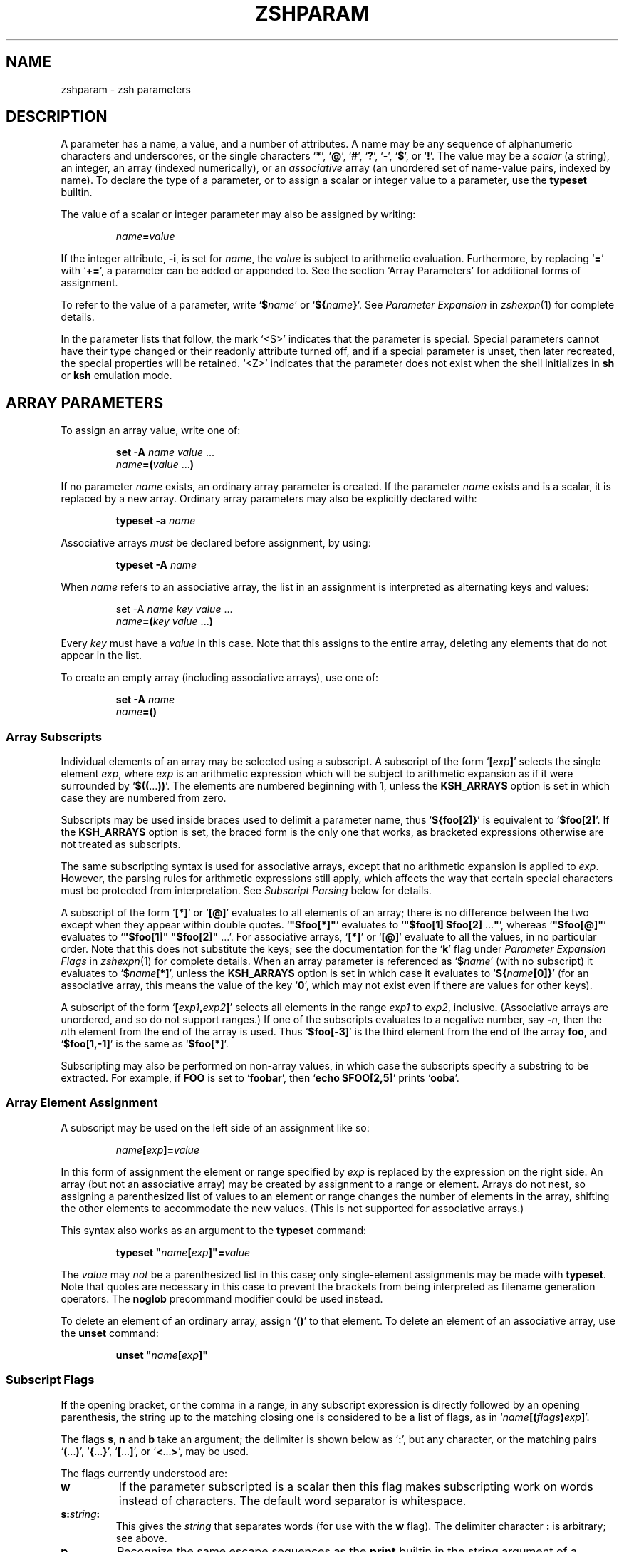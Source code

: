.TH "ZSHPARAM" "1" "April 19, 2006" "zsh 4\&.3\&.4"
.SH "NAME"
zshparam \- zsh parameters
.\" Yodl file: Zsh/params.yo
.SH "DESCRIPTION"
A parameter has a name, a value, and a number of attributes\&.
A name may be any sequence of alphanumeric
characters and underscores, or the single characters
`\fB*\fP\&', `\fB@\fP', `\fB#\fP', `\fB?\fP', `\fB\-\fP', `\fB$\fP', or `\fB!\fP'\&.
The value may be a \fIscalar\fP (a string),
an integer, an array (indexed numerically), or an \fIassociative\fP
array (an unordered set of name\-value pairs, indexed by name)\&.  To declare
the type of a parameter, or to assign a scalar or integer value to a
parameter, use the \fBtypeset\fP builtin\&.
.PP
The value of a scalar or integer parameter may also be assigned by
writing:
.PP
.RS
.nf
\fIname\fP\fB=\fP\fIvalue\fP
.fi
.RE
.PP
If the integer attribute, \fB\-i\fP, is set for \fIname\fP, the \fIvalue\fP
is subject to arithmetic evaluation\&.  Furthermore, by replacing `\fB=\fP\&'
with `\fB+=\fP\&', a parameter can be added or appended to\&.  See
the section `Array Parameters\&' for additional forms of assignment\&.
.PP
To refer to the value of a parameter, write `\fB$\fP\fIname\fP\&' or
`\fB${\fP\fIname\fP\fB}\fP\&'\&.  See
\fIParameter Expansion\fP in \fIzshexpn\fP(1)
for complete details\&.
.PP
In the parameter lists that follow, the mark `<S>\&' indicates that the
parameter is special\&.
Special parameters cannot have their type changed or their
readonly attribute turned off, and if a special parameter is unset, then
later recreated, the special properties will be retained\&.  `<Z>\&' indicates
that the parameter does not exist when the shell initializes in \fBsh\fP or
\fBksh\fP emulation mode\&.
.SH "ARRAY PARAMETERS"
To assign an array value, write one of:
.PP
.RS
.nf
\fBset \-A\fP \fIname\fP \fIvalue\fP \&.\&.\&.
.fi
.RE
.RS
.nf
\fIname\fP\fB=(\fP\fIvalue\fP \&.\&.\&.\fB)\fP
.fi
.RE
.PP
If no parameter \fIname\fP exists, an ordinary array parameter is created\&.
If the parameter \fIname\fP exists and is a scalar, it is replaced by a new
array\&.  Ordinary array parameters may also be explicitly declared with:
.PP
.RS
.nf
\fBtypeset \-a\fP \fIname\fP
.fi
.RE
.PP
Associative arrays \fImust\fP be declared before assignment, by using:
.PP
.RS
.nf
\fBtypeset \-A\fP \fIname\fP
.fi
.RE
.PP
When \fIname\fP refers to an associative array, the list in an assignment
is interpreted as alternating keys and values:
.PP
.RS
.nf
set \-A \fIname\fP \fIkey\fP \fIvalue\fP \&.\&.\&.
.fi
.RE
.RS
.nf
\fIname\fP\fB=(\fP\fIkey\fP \fIvalue\fP \&.\&.\&.\fB)\fP
.fi
.RE
.PP
Every \fIkey\fP must have a \fIvalue\fP in this case\&.  Note that this
assigns to the entire array, deleting any elements that do not appear
in the list\&.
.PP
To create an empty array (including associative arrays), use one of:
.PP
.RS
.nf
\fBset \-A\fP \fIname\fP
.fi
.RE
.RS
.nf
\fIname\fP\fB=()\fP
.fi
.RE
.PP
.SS "Array Subscripts"
.PP
Individual elements of an array may be selected using a subscript\&.  A
subscript of the form `\fB[\fP\fIexp\fP\fB]\fP\&' selects the single element
\fIexp\fP, where \fIexp\fP is an arithmetic expression which will be subject
to arithmetic expansion as if it were surrounded by
`\fB$((\fP\&.\&.\&.\fB))\fP\&'\&.  The elements are numbered
beginning with 1, unless the \fBKSH_ARRAYS\fP option is set in which case
they are numbered from zero\&.
.PP
Subscripts may be used inside braces used to delimit a parameter name, thus
`\fB${foo[2]}\fP\&' is equivalent to `\fB$foo[2]\fP'\&.  If the \fBKSH_ARRAYS\fP
option is set, the braced form is the only one that works, as bracketed
expressions otherwise are not treated as subscripts\&.
.PP
The same subscripting syntax is used for associative arrays, except that
no arithmetic expansion is applied to \fIexp\fP\&.  However, the parsing
rules for arithmetic expressions still apply, which affects the way that
certain special characters must be protected from interpretation\&.  See
\fISubscript Parsing\fP below for details\&.
.PP
A subscript of the form `\fB[*]\fP\&' or `\fB[@]\fP' evaluates to all elements
of an array; there is no difference between the two except when they
appear within double quotes\&.
`\fB"$foo[*]"\fP\&' evaluates to `\fB"$foo[1] $foo[2] \fP\&.\&.\&.\fB"\fP', whereas
`\fB"$foo[@]"\fP\&' evaluates to `\fB"$foo[1]" "$foo[2]" \fP\&.\&.\&.'\&.  For
associative arrays, `\fB[*]\fP\&' or `\fB[@]\fP' evaluate to all the values,
in no particular order\&.  Note that this does not substitute
the keys; see the documentation for the `\fBk\fP\&' flag under
\fIParameter Expansion Flags\fP in \fIzshexpn\fP(1)
for complete details\&.
When an array parameter is referenced as `\fB$\fP\fIname\fP\&' (with no
subscript) it evaluates to `\fB$\fP\fIname\fP\fB[*]\fP\&', unless the \fBKSH_ARRAYS\fP
option is set in which case it evaluates to `\fB${\fP\fIname\fP\fB[0]}\fP\&' (for
an associative array, this means the value of the key `\fB0\fP\&', which may
not exist even if there are values for other keys)\&.
.PP
A subscript of the form `\fB[\fP\fIexp1\fP\fB,\fP\fIexp2\fP\fB]\fP\&'
selects all elements in the range \fIexp1\fP to \fIexp2\fP,
inclusive\&. (Associative arrays are unordered, and so do not support
ranges\&.) If one of the subscripts evaluates to a negative number,
say \fB\-\fP\fIn\fP, then the \fIn\fPth element from the end
of the array is used\&.  Thus `\fB$foo[\-3]\fP\&' is the third element
from the end of the array \fBfoo\fP, and
`\fB$foo[1,\-1]\fP\&' is the same as `\fB$foo[*]\fP'\&.
.PP
Subscripting may also be performed on non\-array values, in which
case the subscripts specify a substring to be extracted\&.
For example, if \fBFOO\fP is set to `\fBfoobar\fP\&', then
`\fBecho $FOO[2,5]\fP\&' prints `\fBooba\fP'\&.
.PP
.SS "Array Element Assignment"
.PP
A subscript may be used on the left side of an assignment like so:
.PP
.RS
.nf
\fIname\fP\fB[\fP\fIexp\fP\fB]=\fP\fIvalue\fP
.fi
.RE
.PP
In this form of assignment the element or range specified by \fIexp\fP
is replaced by the expression on the right side\&.  An array (but not an
associative array) may be created by assignment to a range or element\&.
Arrays do not nest, so assigning a parenthesized list of values to an
element or range changes the number of elements in the array, shifting the
other elements to accommodate the new values\&.  (This is not supported for
associative arrays\&.)
.PP
This syntax also works as an argument to the \fBtypeset\fP command:
.PP
.RS
.nf
\fBtypeset\fP \fB"\fP\fIname\fP\fB[\fP\fIexp\fP\fB]"=\fP\fIvalue\fP
.fi
.RE
.PP
The \fIvalue\fP may \fInot\fP be a parenthesized list in this case; only
single\-element assignments may be made with \fBtypeset\fP\&.  Note that quotes
are necessary in this case to prevent the brackets from being interpreted
as filename generation operators\&.  The \fBnoglob\fP precommand modifier
could be used instead\&.
.PP
To delete an element of an ordinary array, assign `\fB()\fP\&' to
that element\&.  To delete an element of an associative array, use the
\fBunset\fP command:
.PP
.RS
.nf
\fBunset\fP \fB"\fP\fIname\fP\fB[\fP\fIexp\fP\fB]"\fP
.fi
.RE
.PP
.SS "Subscript Flags"
.PP
If the opening bracket, or the comma in a range, in any subscript
expression is directly followed by an opening parenthesis, the string up
to the matching closing one is considered to be a list of flags, as in
`\fIname\fP\fB[(\fP\fIflags\fP\fB)\fP\fIexp\fP\fB]\fP\&'\&.
.PP
The flags \fBs\fP, \fBn\fP and \fBb\fP take an argument; the delimiter
is shown below as `\fB:\fP\&', but any character, or the matching pairs
`\fB(\fP\&.\&.\&.\fB)\fP\&', `\fB{\fP\&.\&.\&.\fB}\fP', `\fB[\fP\&.\&.\&.\fB]\fP', or
`\fB<\fP\&.\&.\&.\fB>\fP\&', may be used\&.
.PP
The flags currently understood are:
.PP
.PD 0
.TP
.PD
\fBw\fP
If the parameter subscripted is a scalar then this flag makes
subscripting work on words instead of characters\&.  The default word
separator is whitespace\&.
.TP
\fBs:\fP\fIstring\fP\fB:\fP
This gives the \fIstring\fP that separates words (for use with the
\fBw\fP flag)\&.  The delimiter character \fB:\fP is arbitrary; see above\&.
.TP
\fBp\fP
Recognize the same escape sequences as the \fBprint\fP builtin in
the string argument of a subsequent `\fBs\fP\&' flag\&.
.TP
\fBf\fP
If the parameter subscripted is a scalar then this flag makes
subscripting work on lines instead of characters, i\&.e\&. with elements
separated by newlines\&.  This is a shorthand for `\fBpws:\en:\fP\&'\&.
.TP
\fBr\fP
Reverse subscripting: if this flag is given, the \fIexp\fP is taken as a
pattern and the result is the first matching array element, substring or
word (if the parameter is an array, if it is a scalar, or if it is a
scalar and the `\fBw\fP\&' flag is given, respectively)\&.  The subscript used
is the number of the matching element, so that pairs of subscripts such as
`\fB$foo[(r)\fP\fI??\fP\fB,3]\fP\&' and `\fB$foo[(r)\fP\fI??\fP\fB,(r)f*]\fP' are
possible if the parameter is not an associative array\&.  If the
parameter is an associative array, only the value part of each pair is
compared to the pattern, and the result is that value\&.
.RS
.PP
If a search through an ordinary array failed, the search sets the
subscript to one past the end of the array, and hence
\fB${array[(r)pattern]}\fP will substitute the empty string\&.  Thus the
success of a search can be tested by using the \fB(i)\fP flag, for
example (assuming the option \fBKSH_ARRAYS\fP is not in effect):
.PP
.RS
.nf
\fB[[ ${array[(i)pattern]} \-le ${#array} ]]\fP
.fi
.RE
.PP
If \fBKSH_ARRAYS\fP is in effect, the \fB\-le\fP should be replaced by \fB\-lt\fP\&.
.PP
Note that in subscripts with both `\fBr\fP\&' and `\fBR\fP' pattern characters
are active even if they were substituted for a parameter (regardless
of the setting of \fBGLOB_SUBST\fP which controls this feature in normal
pattern matching)\&.  It is therefore necessary to quote pattern characters
for an exact string match\&.  Given a string in \fB$key\fP, and assuming
the \fBEXTENDED_GLOB\fP option is set, the following is sufficient to
match an element of an array \fB$array\fP containing exactly the value of
\fB$key\fP:
.PP
.RS
.nf
\fBkey2=${key//(#m)[\e][()\e\e*?#<>~^]/\e\e$MATCH}
print ${array[(R)$key2]}\fP
.fi
.RE
.RE
.TP
\fBR\fP
Like `\fBr\fP\&', but gives the last match\&.  For associative arrays, gives
all possible matches\&. May be used for assigning to ordinary array
elements, but not for assigning to associative arrays\&.
.RS
.PP
Note that this flag can give odd results on failure\&.  For an ordinary array
the item substituted is that corresponding to subscript 0\&.  If the option
\fBKSH_ARRAYS\fP is not in effect, this is the same as the element
corresponding to subscript 1, although the form \fB${array[(I)pattern]}\fP
will evaluate to 0 for a failed match\&.  If the option \fBKSH_ARRAYS\fP is in
effect, the subscript is still 0 for a failed match; this cannot be
distinguished from a successful match without testing \fB${array[0]}\fP
against the pattern\&.
.RE
.TP
\fBi\fP
Like `\fBr\fP\&', but gives the index of the match instead; this may not be
combined with a second argument\&.  On the left side of an assignment,
behaves like `\fBr\fP\&'\&.  For associative arrays, the key part of each pair
is compared to the pattern, and the first matching key found is the
result\&.
.RS
.PP
See `\fBr\fP\&' for discussion of subscripts of failed matches\&.
.RE
.TP
\fBI\fP
Like `\fBi\fP\&', but gives the index of the last match, or all possible
matching keys in an associative array\&.
.RS
.PP
See `\fBR\fP\&' for discussion of subscripts of failed matches\&.
.RE
.TP
\fBk\fP
If used in a subscript on an associative array, this flag causes the keys
to be interpreted as patterns, and returns the value for the first key
found where \fIexp\fP is matched by the key\&.  This flag does not work on
the left side of an assignment to an associative array element\&.  If used
on another type of parameter, this behaves like `\fBr\fP\&'\&.
.TP
\fBK\fP
On an associative array this is like `\fBk\fP\&' but returns all values where
\fIexp\fP is matched by the keys\&.  On other types of parameters this has
the same effect as `\fBR\fP\&'\&.
.TP
\fBn:\fP\fIexpr\fP\fB:\fP
If combined with `\fBr\fP\&', `\fBR\fP', `\fBi\fP' or `\fBI\fP', makes them give
the \fIn\fPth or \fIn\fPth last match (if \fIexpr\fP evaluates to
\fIn\fP)\&.  This flag is ignored when the array is associative\&.
The delimiter character \fB:\fP is arbitrary; see above\&.
.TP
\fBb:\fP\fIexpr\fP\fB:\fP
If combined with `\fBr\fP\&', `\fBR\fP', `\fBi\fP' or `\fBI\fP', makes them begin
at the \fIn\fPth or \fIn\fPth last element, word, or character (if \fIexpr\fP
evaluates to \fIn\fP)\&.  This flag is ignored when the array is associative\&.
The delimiter character \fB:\fP is arbitrary; see above\&.
.TP
\fBe\fP
This flag has no effect and for ordinary arrays is retained for backward
compatibility only\&.  For associative arrays, this flag can be used to
force \fB*\fP or \fB@\fP to be interpreted as a single key rather than as a
reference to all values\&.  This flag may be used on the left side of an
assignment\&.
.PP
See \fIParameter Expansion Flags\fP (\fIzshexpn\fP(1)) for additional ways to manipulate the results of array subscripting\&.
.PP
.SS "Subscript Parsing"
.PP
This discussion applies mainly to associative array key strings and to
patterns used for reverse subscripting (the `\fBr\fP\&', `\fBR\fP', `\fBi\fP',
etc\&. flags), but it may also affect parameter substitutions that appear
as part of an arithmetic expression in an ordinary subscript\&.
.PP
It is possible to avoid the use of subscripts in assignments to associative
array elements by using the syntax:
.PP
.RS
.nf
\fB
   aa+=(\&'key with "*strange*" characters' 'value string')
\fP
.fi
.RE
.PP
This adds a new key/value pair if the key is not already present, and
replaces the value for the existing key if it is\&.
.PP
The basic rule to remember when writing a subscript expression is that all
text between the opening `\fB[\fP\&' and the closing `\fB]\fP' is interpreted
\fIas if\fP it were in double quotes (see \fIzshmisc\fP(1))\&.  However, unlike double quotes which normally cannot nest, subscript
expressions may appear inside double\-quoted strings or inside other
subscript expressions (or both!), so the rules have two important
differences\&.
.PP
The first difference is that brackets (`\fB[\fP\&' and `\fB]\fP') must appear as
balanced pairs in a subscript expression unless they are preceded by a
backslash (`\fB\e\fP\&')\&.  Therefore, within a subscript expression (and unlike
true double\-quoting) the sequence `\fB\e[\fP\&' becomes `\fB[\fP', and similarly
`\fB\e]\fP\&' becomes `\fB]\fP'\&.  This applies even in cases where a backslash is
not normally required; for example, the pattern `\fB[^[]\fP\&' (to match any
character other than an open bracket) should be written `\fB[^\e[]\fP\&' in a
reverse\-subscript pattern\&.  However, note that `\fB\e[^\e[\e]\fP\&' and even
`\fB\e[^[]\fP\&' mean the \fIsame\fP thing, because backslashes are always
stripped when they appear before brackets!
.PP
The same rule applies to parentheses (`\fB(\fP\&' and `\fB)\fP') and
braces (`\fB{\fP\&' and `\fB}\fP'): they must appear either in balanced pairs or
preceded by a backslash, and backslashes that protect parentheses or
braces are removed during parsing\&.  This is because parameter expansions
may be surrounded balanced braces, and subscript flags are introduced by
balanced parenthesis\&.
.PP
The second difference is that a double\-quote (`\fB"\fP\&') may appear as part
of a subscript expression without being preceded by a backslash, and
therefore that the two characters `\fB\e"\fP\&' remain as two characters in the
subscript (in true double\-quoting, `\fB\e"\fP\&' becomes `\fB"\fP')\&.  However,
because of the standard shell quoting rules, any double\-quotes that appear
must occur in balanced pairs unless preceded by a backslash\&.  This makes
it more difficult to write a subscript expression that contains an odd
number of double\-quote characters, but the reason for this difference is
so that when a subscript expression appears inside true double\-quotes, one
can still write `\fB\e"\fP\&' (rather than `\fB\e\e\e"\fP') for `\fB"\fP'\&.
.PP
To use an odd number of double quotes as a key in an assignment, use the
\fBtypeset\fP builtin and an enclosing pair of double quotes; to refer to
the value of that key, again use double quotes:
.PP
.RS
.nf
\fBtypeset \-A aa
typeset "aa[one\e"two\e"three\e"quotes]"=QQQ
print "$aa[one\e"two\e"three\e"quotes]"\fP
.fi
.RE
.PP
It is important to note that the quoting rules do not change when a
parameter expansion with a subscript is nested inside another subscript
expression\&.  That is, it is not necessary to use additional backslashes
within the inner subscript expression; they are removed only once, from
the innermost subscript outwards\&.  Parameters are also expanded from the
innermost subscript first, as each expansion is encountered left to right
in the outer expression\&.
.PP
A further complication arises from a way in which subscript parsing is
\fInot\fP different from double quote parsing\&.  As in true double\-quoting,
the sequences `\fB\e*\fP\&', and `\fB\e@\fP' remain as two characters when they
appear in a subscript expression\&.  To use a literal `\fB*\fP\&' or `\fB@\fP' as
an associative array key, the `\fBe\fP\&' flag must be used:
.PP
.RS
.nf
\fBtypeset \-A aa
aa[(e)*]=star
print $aa[(e)*]\fP
.fi
.RE
.PP
A last detail must be considered when reverse subscripting is performed\&.
Parameters appearing in the subscript expression are first expanded and
then the complete expression is interpreted as a pattern\&.  This has two
effects: first, parameters behave as if \fBGLOB_SUBST\fP were on (and it
cannot be turned off); second, backslashes are interpreted twice, once
when parsing the array subscript and again when parsing the pattern\&.  In a
reverse subscript, it\&'s necessary to use \fIfour\fP backslashes to cause a
single backslash to match literally in the pattern\&.  For complex patterns,
it is often easiest to assign the desired pattern to a parameter and then
refer to that parameter in the subscript, because then the backslashes,
brackets, parentheses, etc\&., are seen only when the complete expression is
converted to a pattern\&.  To match the value of a parameter literally in a
reverse subscript, rather than as a pattern,
use `\fB${(q\fP\fB)\fP\fIname\fP\fB}\fP\&' (see \fIzshexpn\fP(1)) to quote the expanded value\&.
.PP
Note that the `\fBk\fP\&' and `\fBK\fP' flags are reverse subscripting for an
ordinary array, but are \fInot\fP reverse subscripting for an associative
array!  (For an associative array, the keys in the array itself are
interpreted as patterns by those flags; the subscript is a plain string
in that case\&.)
.PP
One final note, not directly related to subscripting: the numeric names
of positional parameters (described below) are parsed specially, so for example `\fB$2foo\fP\&' is equivalent to
`\fB${2}foo\fP\&'\&.  Therefore, to use subscript syntax to extract a substring
from a positional parameter, the expansion must be surrounded by braces;
for example, `\fB${2[3,5]}\fP\&' evaluates to the third through fifth
characters of the second positional parameter, but `\fB$2[3,5]\fP\&' is the
entire second parameter concatenated with the filename generation pattern
`\fB[3,5]\fP\&'\&.
.PP
.SH "POSITIONAL PARAMETERS"
The positional parameters provide access to the command\-line arguments
of a shell function, shell script, or the shell itself; see
the section `Invocation\&', and also the section `Functions'\&.
The parameter \fIn\fP, where \fIn\fP is a number,
is the \fIn\fPth positional parameter\&.
The parameters \fB*\fP, \fB@\fP and \fBargv\fP are
arrays containing all the positional parameters;
thus `\fB$argv[\fP\fIn\fP\fB]\fP\&', etc\&., is equivalent to simply `\fB$\fP\fIn\fP'\&.
.PP
Positional parameters may be changed after the shell or function starts by
using the \fBset\fP builtin, by assigning to the \fBargv\fP array, or by direct
assignment of the form `\fIn\fP\fB=\fP\fIvalue\fP\&' where \fIn\fP is the number of
the positional parameter to be changed\&.  This also creates (with empty
values) any of the positions from 1 to \fIn\fP that do not already have
values\&.  Note that, because the positional parameters form an array, an
array assignment of the form `\fIn\fP\fB=(\fP\fIvalue\fP \&.\&.\&.\fB)\fP\&' is
allowed, and has the effect of shifting all the values at positions greater
than \fIn\fP by as many positions as necessary to accommodate the new values\&.
.PP
.SH "LOCAL PARAMETERS"
Shell function executions delimit scopes for shell parameters\&.
(Parameters are dynamically scoped\&.)  The \fBtypeset\fP builtin, and its
alternative forms \fBdeclare\fP, \fBinteger\fP, \fBlocal\fP and \fBreadonly\fP
(but not \fBexport\fP), can be used to declare a parameter as being local
to the innermost scope\&.
.PP
When a parameter is read or assigned to, the
innermost existing parameter of that name is used\&.  (That is, the
local parameter hides any less\-local parameter\&.)  However, assigning
to a non\-existent parameter, or declaring a new parameter with \fBexport\fP,
causes it to be created in the \fIouter\fPmost scope\&.
.PP
Local parameters disappear when their scope ends\&.
\fBunset\fP can be used to delete a parameter while it is still in scope;
any outer parameter of the same name remains hidden\&.
.PP
Special parameters may also be made local; they retain their special
attributes unless either the existing or the newly\-created parameter
has the \fB\-h\fP (hide) attribute\&.  This may have unexpected effects:
there is no default value, so if there is no assignment at the
point the variable is made local, it will be set to an empty value (or zero
in the case of integers)\&.  
The following:
.PP
.RS
.nf
\fBtypeset PATH=/new/directory:$PATH\fP
.fi
.RE
.PP
is valid for temporarily allowing the shell or programmes called from it to
find the programs in \fB/new/directory\fP inside a function\&.
.PP
Note that the restriction in older versions of zsh that local parameters
were never exported has been removed\&.
.PP
.SH "PARAMETERS SET BY THE SHELL"
The following parameters are automatically set by the shell:
.PP
.PD 0
.TP
.PD
\fB!\fP <S>
The process ID of the last command started in the background with \fB&\fP,
or put into the background with the \fBbg\fP builtin\&.
.TP
\fB#\fP <S>
The number of positional parameters in decimal\&.  Note that some confusion
may occur with the syntax \fB$#\fP\fIparam\fP which substitutes the length of
\fIparam\fP\&.  Use \fB${#}\fP to resolve ambiguities\&.  In particular, the
sequence `\fB$#\-\fP\fI\&.\&.\&.\fP\&' in an arithmetic expression is interpreted as
the length of the parameter \fB\-\fP, q\&.v\&.
.TP
\fBARGC\fP <S> <Z>
Same as \fB#\fP\&.
.TP
\fB$\fP <S>
The process ID of this shell\&.  Note that this indicates the original
shell started by invoking \fBzsh\fP; all processes forked from the shells
without executing a new program, such as subshells started by
\fB(\fP\fI\&.\&.\&.\fP\fB)\fP, substitute the same value\&.
.TP
\fB\-\fP <S>
Flags supplied to the shell on invocation or by the \fBset\fP
or \fBsetopt\fP commands\&.
.TP
\fB*\fP <S>
An array containing the positional parameters\&.
.TP
\fBargv\fP <S> <Z>
Same as \fB*\fP\&.  Assigning to \fBargv\fP changes the local positional
parameters, but \fBargv\fP is \fInot\fP itself a local parameter\&.
Deleting \fBargv\fP with \fBunset\fP in any function deletes it everywhere,
although only the innermost positional parameter array is deleted (so
\fB*\fP and \fB@\fP in other scopes are not affected)\&.
.TP
\fB@\fP <S>
Same as \fBargv[@]\fP, even when \fBargv\fP is not set\&.
.TP
\fB?\fP <S>
The exit status returned by the last command\&.
.TP
\fB0\fP <S>
The name used to invoke the current shell\&.  If the \fBFUNCTION_ARGZERO\fP option
is set, this is set temporarily within a shell function to the name of the
function, and within a sourced script to the name of the script\&.
.TP
\fBstatus\fP <S> <Z>
Same as \fB?\fP\&.
.TP
\fBpipestatus\fP <S> <Z>
An array containing the exit statuses returned by all commands in the
last pipeline\&.
.TP
\fB_\fP <S>
The last argument of the previous command\&.
Also, this parameter is set in the environment of every command
executed to the full pathname of the command\&.
.TP
\fBCPUTYPE\fP
The machine type (microprocessor class or machine model),
as determined at run time\&.
.TP
\fBEGID\fP <S>
The effective group ID of the shell process\&.  If you have sufficient
privileges, you may change the effective group ID of the shell
process by assigning to this parameter\&.  Also (assuming sufficient
privileges), you may start a single command with a different
effective group ID by `\fB(EGID=\fP\fIgid\fP\fB; command)\fP\&'
.TP
\fBEUID\fP <S>
The effective user ID of the shell process\&.  If you have sufficient
privileges, you may change the effective user ID of the shell process
by assigning to this parameter\&.  Also (assuming sufficient privileges),
you may start a single command with a different
effective user ID by `\fB(EUID=\fP\fIuid\fP\fB; command)\fP\&'
.TP
\fBERRNO\fP <S>
The value of errno (see \fIerrno\fP(3))
as set by the most recently failed system call\&.
This value is system dependent and is intended for debugging
purposes\&.  It is also useful with the \fBzsh/system\fP module which
allows the number to be turned into a name or message\&.
.TP
\fBGID\fP <S>
The real group ID of the shell process\&.  If you have sufficient privileges,
you may change the group ID of the shell process by assigning to this
parameter\&.  Also (assuming sufficient privileges), you may start a single
command under a different
group ID by `\fB(GID=\fP\fIgid\fP\fB; command)\fP\&'
.TP
\fBHISTCMD\fP
The current history line number in an interactive shell, in other
words the line number for the command that caused \fB$HISTCMD\fP
to be read\&.
.TP
\fBHOST\fP
The current hostname\&.
.TP
\fBLINENO\fP <S>
The line number of the current line within the current script, sourced
file, or shell function being executed, whichever was started most
recently\&.  Note that in the case of shell functions the line
number refers to the function as it appeared in the original definition,
not necessarily as displayed by the \fBfunctions\fP builtin\&.
.TP
\fBLOGNAME\fP
If the corresponding variable is not set in the environment of the
shell, it is initialized to the login name corresponding to the
current login session\&. This parameter is exported by default but
this can be disabled using the \fBtypeset\fP builtin\&.
.TP
\fBMACHTYPE\fP
The machine type (microprocessor class or machine model),
as determined at compile time\&.
.TP
\fBOLDPWD\fP
The previous working directory\&.  This is set when the shell initializes
and whenever the directory changes\&.
.TP
\fBOPTARG\fP <S>
The value of the last option argument processed by the \fBgetopts\fP
command\&.
.TP
\fBOPTIND\fP <S>
The index of the last option argument processed by the \fBgetopts\fP
command\&.
.TP
\fBOSTYPE\fP
The operating system, as determined at compile time\&.
.TP
\fBPPID\fP <S>
The process ID of the parent of the shell\&.  As for \fB$$\fP, the
value indicates the parent of the original shell and does not
change in subshells\&.
.TP
\fBPWD\fP
The present working directory\&.  This is set when the shell initializes
and whenever the directory changes\&.
.TP
\fBRANDOM\fP <S>
A pseudo\-random integer from 0 to 32767, newly generated each time
this parameter is referenced\&.  The random number generator
can be seeded by assigning a numeric value to \fBRANDOM\fP\&.
.RS
.PP
The values of \fBRANDOM\fP form an intentionally\-repeatable pseudo\-random
sequence; subshells that reference \fBRANDOM\fP will result
in identical pseudo\-random values unless the value of \fBRANDOM\fP is
referenced or seeded in the parent shell in between subshell invocations\&.
.RE
.TP
\fBSECONDS\fP <S>
The number of seconds since shell invocation\&.  If this parameter
is assigned a value, then the value returned upon reference
will be the value that was assigned plus the number of seconds
since the assignment\&.
.RS
.PP
Unlike other special parameters, the type of the \fBSECONDS\fP parameter can
be changed using the \fBtypeset\fP command\&.  Only integer and one of the
floating point types are allowed\&.  For example, `\fBtypeset \-F SECONDS\fP\&'
causes the value to be reported as a floating point number\&.  The precision
is six decimal places, although not all places may be useful\&.
.RE
.TP
\fBSHLVL\fP <S>
Incremented by one each time a new shell is started\&.
.TP
\fBsignals\fP
An array containing the names of the signals\&.
.TP
\fBTRY_BLOCK_ERROR\fP <S>
In an \fBalways\fP block, indicates whether the preceding list of code
caused an error\&.  The value is 1 to indicate an error, 0 otherwise\&.
It may be reset, clearing the error condition\&.  See
\fIComplex Commands\fP in \fIzshmisc\fP(1)
.TP
\fBTTY\fP
The name of the tty associated with the shell, if any\&.
.TP
\fBTTYIDLE\fP <S>
The idle time of the tty associated with the shell in seconds or \-1 if there
is no such tty\&.
.TP
\fBUID\fP <S>
The real user ID of the shell process\&.  If you have sufficient privileges,
you may change the user ID of the shell by assigning to this parameter\&.
Also (assuming sufficient privileges), you may start a single command
under a different
user ID by `\fB(UID=\fP\fIuid\fP\fB; command)\fP\&'
.TP
\fBUSERNAME\fP <S>
The username corresponding to the real user ID of the shell process\&.  If you
have sufficient privileges, you may change the username (and also the
user ID and group ID) of the shell by assigning to this parameter\&.
Also (assuming sufficient privileges), you may start a single command
under a different username (and user ID and group ID)
by `\fB(USERNAME=\fP\fIusername\fP\fB; command)\fP\&'
.TP
\fBVENDOR\fP
The vendor, as determined at compile time\&.
.TP
\fBZSH_NAME\fP
Expands to the basename of the command used to invoke this instance
of zsh\&.
.TP
\fBZSH_VERSION\fP
The version number of this zsh\&.
.SH "PARAMETERS USED BY THE SHELL"
The following parameters are used by the shell\&.
.PP
In cases where there are two parameters with an upper\- and lowercase
form of the same name, such as \fBpath\fP and \fBPATH\fP, the lowercase form
is an array and the uppercase form is a scalar with the elements of the
array joined together by colons\&.  These are similar to tied parameters
created via `\fBtypeset \-T\fP\&'\&.  The normal use for the colon\-separated
form is for exporting to the environment, while the array form is easier
to manipulate within the shell\&.  Note that unsetting either of the pair
will unset the other; they retain their special properties when
recreated, and recreating one of the pair will recreate the other\&.
.PP
.PD 0
.TP
.PD
\fBARGV0\fP
If exported, its value is used as the \fBargv[0]\fP of external commands\&.
Usually used in constructs like `\fBARGV0=emacs nethack\fP\&'\&.
.TP
\fBBAUD\fP
The rate in bits per second at which data reaches the terminal\&.
The line editor will use this value in order to compensate for a slow
terminal by delaying updates to the display until necessary\&.  If the
parameter is unset or the value is zero the compensation mechanism is
turned off\&.  The parameter is not set by default\&.
.RS
.PP
This parameter may be profitably set in some circumstances, e\&.g\&.
for slow modems dialing into a communications server, or on a slow wide
area network\&.  It should be set to the baud
rate of the slowest part of the link for best performance\&.
.RE
.TP
\fBcdpath\fP <S> <Z> (\fBCDPATH\fP <S>)
An array (colon\-separated list)
of directories specifying the search path for the \fBcd\fP command\&.
.TP
\fBCOLUMNS\fP <S>
The number of columns for this terminal session\&.
Used for printing select lists and for the line editor\&.
.TP
\fBDIRSTACKSIZE\fP
The maximum size of the directory stack\&.  If the
stack gets larger than this, it will be truncated automatically\&.
This is useful with the \fBAUTO_PUSHD\fP option\&.
.TP
\fBENV\fP
If the \fBENV\fP environment variable is set when zsh is invoked as \fBsh\fP
or \fBksh\fP, \fB$ENV\fP is sourced after the profile scripts\&.  The value of
\fBENV\fP is subjected to parameter expansion, command substitution, and
arithmetic expansion before being interpreted as a pathname\&.  Note that
\fBENV\fP is \fInot\fP used unless zsh is emulating \fBsh\fP or \fBksh\fP\&.
.TP
\fBFCEDIT\fP
The default editor for the \fBfc\fP builtin\&.  If \fBFCEDIT\fP is not set,
the parameter \fBEDITOR\fP is used; if that is not set either, a builtin
default, usually \fBvi\fP, is used\&.
.TP
\fBfignore\fP <S> <Z> (\fBFIGNORE\fP <S>)
An array (colon separated list)
containing the suffixes of files to be ignored
during filename completion\&.  However, if completion only generates files
with suffixes in this list, then these files are completed anyway\&.
.TP
\fBfpath\fP <S> <Z> (\fBFPATH\fP <S>)
An array (colon separated list)
of directories specifying the search path for
function definitions\&.  This path is searched when a function
with the \fB\-u\fP attribute is referenced\&.  If an executable
file is found, then it is read and executed in the current environment\&.
.TP
\fBhistchars\fP <S>
Three characters used by the shell\&'s history and lexical analysis
mechanism\&.  The first character signals the start of a history
expansion (default `\fB!\fP\&')\&.  The second character signals the
start of a quick history substitution (default `\fB^\fP\&')\&.  The third
character is the comment character (default `\fB#\fP\&')\&.
.RS
.PP
The characters must be in the ASCII character set; any attempt to set
\fBhistchars\fP to characters with a locale\-dependent meaning will be
rejected with an error message\&.
.RE
.TP
\fBHISTCHARS\fP <S> <Z>
Same as \fBhistchars\fP\&.  (Deprecated\&.)
.TP
\fBHISTFILE\fP
The file to save the history in when an interactive shell exits\&.
If unset, the history is not saved\&.
.TP
\fBHISTSIZE\fP <S>
The maximum number of events stored in the internal history list\&.
If you use the \fBHIST_EXPIRE_DUPS_FIRST\fP option, setting this value
larger than the \fBSAVEHIST\fP size will give you the difference as a
cushion for saving duplicated history events\&.
.TP
\fBHOME\fP <S>
The default argument for the \fBcd\fP command\&.  This is not set automatically
by the shell in \fBsh\fP, \fBksh\fP or \fBcsh\fP emulation, but it is typically
present in the environment anyway, and if it becomes set it has its usual
special behaviour\&.
.TP
\fBIFS\fP <S>
Internal field separators (by default space, tab, newline and NUL), that
are used to separate words which result from
command or parameter expansion and words read by
the \fBread\fP builtin\&.  Any characters from the set space, tab and
newline that appear in the IFS are called \fIIFS white space\fP\&.
One or more IFS white space characters or one non\-IFS white space
character together with any adjacent IFS white space character delimit
a field\&.  If an IFS white space character appears twice consecutively
in the IFS, this character is treated as if it were not an IFS white
space character\&.
.TP
\fBKEYTIMEOUT\fP
The time the shell waits, in hundredths of seconds, for another key to
be pressed when reading bound multi\-character sequences\&.
.TP
\fBLANG\fP <S>
This variable determines the locale category for any category not
specifically selected via a variable starting with `\fBLC_\fP\&'\&.
.TP
\fBLC_ALL\fP <S>
This variable overrides the value of the `\fBLANG\fP\&' variable and the value
of any of the other variables starting with `\fBLC_\fP\&'\&.
.TP
\fBLC_COLLATE\fP <S>
This variable determines the locale category for character collation
information within ranges in glob brackets and for sorting\&.
.TP
\fBLC_CTYPE\fP <S>
This variable determines the locale category for character handling
functions\&.
.TP
\fBLC_MESSAGES\fP <S>
This variable determines the language in which messages should be
written\&.  Note that zsh does not use message catalogs\&.
.TP
\fBLC_NUMERIC\fP <S>
This variable affects the decimal point character and thousands
separator character for the formatted input/output functions
and string conversion functions\&.  Note that zsh ignores this
setting when parsing floating point mathematical expressions\&.
.TP
\fBLC_TIME\fP <S>
This variable determines the locale category for date and time
formatting in prompt escape sequences\&.
.TP
\fBLINES\fP <S>
The number of lines for this terminal session\&.
Used for printing select lists and for the line editor\&.
.TP
\fBLISTMAX\fP
In the line editor, the number of matches to list without asking
first\&. If the value is negative, the list will be shown if it spans at 
most as many lines as given by the absolute value\&.
If set to zero, the shell asks only if the top of the listing would scroll
off the screen\&.
.TP
\fBLOGCHECK\fP
The interval in seconds between checks for login/logout activity
using the \fBwatch\fP parameter\&.
.TP
\fBMAIL\fP
If this parameter is set and \fBmailpath\fP is not set,
the shell looks for mail in the specified file\&.
.TP
\fBMAILCHECK\fP
The interval in seconds between checks for new mail\&.
.TP
\fBmailpath\fP <S> <Z> (\fBMAILPATH\fP <S>)
An array (colon\-separated list) of filenames to check for
new mail\&.  Each filename can be followed by a `\fB?\fP\&' and a
message that will be printed\&.  The message will undergo
parameter expansion, command substitution and arithmetic
expansion with the variable \fB$_\fP defined as the name
of the file that has changed\&.  The default message is
`\fBYou have new mail\fP\&'\&.  If an element is a directory
instead of a file the shell will recursively check every
file in every subdirectory of the element\&.
.TP
\fBmanpath\fP <S> <Z> (\fBMANPATH\fP <S> <Z>)
An array (colon\-separated list)
whose value is not used by the shell\&.  The \fBmanpath\fP
array can be useful, however, since setting it also sets
\fBMANPATH\fP, and vice versa\&.
.TP
\fBmodule_path\fP <S> <Z> (\fBMODULE_PATH\fP <S>)
An array (colon\-separated list)
of directories that \fBzmodload\fP
searches for dynamically loadable modules\&.
This is initialized to a standard pathname,
usually `\fB/usr/local/lib/zsh/$ZSH_VERSION\fP\&'\&.
(The `\fB/usr/local/lib\fP\&' part varies from installation to installation\&.)
For security reasons, any value set in the environment when the shell
is started will be ignored\&.
.RS
.PP
These parameters only exist if the installation supports dynamic
module loading\&.
.RE
.TP
\fBNULLCMD\fP <S>
The command name to assume if a redirection is specified
with no command\&.  Defaults to \fBcat\fP\&.  For \fBsh\fP/\fBksh\fP
behavior, change this to \fB:\fP\&.  For \fBcsh\fP\-like
behavior, unset this parameter; the shell will print an
error message if null commands are entered\&.
.TP
\fBpath\fP <S> <Z> (\fBPATH\fP <S>)
An array (colon\-separated list)
of directories to search for commands\&.
When this parameter is set, each directory is scanned
and all files found are put in a hash table\&.
.TP
\fBPOSTEDIT\fP <S>
This string is output whenever the line editor exits\&.
It usually contains termcap strings to reset the terminal\&.
.TP
.PD 0
\fBPROMPT\fP <S> <Z>
.TP
.PD 0
\fBPROMPT2\fP <S> <Z>
.TP
.PD 0
\fBPROMPT3\fP <S> <Z>
.TP
.PD
\fBPROMPT4\fP <S> <Z>
Same as \fBPS1\fP, \fBPS2\fP, \fBPS3\fP and \fBPS4\fP,
respectively\&.
.TP
\fBprompt\fP <S> <Z>
Same as \fBPS1\fP\&.
.TP
\fBPS1\fP <S>
The primary prompt string, printed before a command is read\&.
the default is `\fB%m%# \fP\&'\&.  It undergoes a special form of expansion
before being displayed; see the section `Prompt Expansion\&'\&.
.TP
\fBPS2\fP <S>
The secondary prompt, printed when the shell needs more information
to complete a command\&.
It is expanded in the same way as \fBPS1\fP\&.
The default is `\fB%_> \fP\&', which displays any shell constructs or quotation
marks which are currently being processed\&.
.TP
\fBPS3\fP <S>
Selection prompt used within a \fBselect\fP loop\&.
It is expanded in the same way as \fBPS1\fP\&.
The default is `\fB?# \fP\&'\&.
.TP
\fBPS4\fP <S>
The execution trace prompt\&.  Default is `\fB+%N:%i> \fP\&', which displays
the name of the current shell structure and the line number within it\&.
In sh or ksh emulation, the default is `\fB+ \fP\&'\&.
.TP
\fBpsvar\fP <S> <Z> (\fBPSVAR\fP <S>)
An array (colon\-separated list) whose first nine values can be used in
\fBPROMPT\fP strings\&.  Setting \fBpsvar\fP also sets \fBPSVAR\fP, and
vice versa\&.
.TP
\fBREADNULLCMD\fP <S>
The command name to assume if a single input redirection
is specified with no command\&.  Defaults to \fBmore\fP\&.
.TP
\fBREPORTTIME\fP
If nonnegative, commands whose combined user and system execution times
(measured in seconds) are greater than this value have timing
statistics printed for them\&.
.TP
\fBREPLY\fP
This parameter is reserved by convention to pass string values between
shell scripts and shell builtins in situations where a function call or
redirection are impossible or undesirable\&.  The \fBread\fP builtin and the
\fBselect\fP complex command may set \fBREPLY\fP, and filename generation both
sets and examines its value when evaluating certain expressions\&.  Some
modules also employ \fBREPLY\fP for similar purposes\&.
.TP
\fBreply\fP
As \fBREPLY\fP, but for array values rather than strings\&.
.TP
.PD 0
\fBRPROMPT\fP <S>
.TP
.PD
\fBRPS1\fP <S>
This prompt is displayed on the right\-hand side of the screen
when the primary prompt is being displayed on the left\&.
This does not work if the \fBSINGLELINEZLE\fP option is set\&.
It is expanded in the same way as \fBPS1\fP\&.
.TP
.PD 0
\fBRPROMPT2\fP <S>
.TP
.PD
\fBRPS2\fP <S>
This prompt is displayed on the right\-hand side of the screen
when the secondary prompt is being displayed on the left\&.
This does not work if the \fBSINGLELINEZLE\fP option is set\&.
It is expanded in the same way as \fBPS2\fP\&.
.TP
\fBSAVEHIST\fP
The maximum number of history events to save in the history file\&.
.TP
\fBSPROMPT\fP <S>
The prompt used for spelling correction\&.  The sequence
`\fB%R\fP\&' expands to the string which presumably needs spelling
correction, and `\fB%r\fP\&' expands to the proposed correction\&.
All other prompt escapes are also allowed\&.
.TP
\fBSTTY\fP
If this parameter is set in a command\&'s environment, the shell runs the
\fBstty\fP command with the value of this parameter as arguments in order to
set up the terminal before executing the command\&. The modes apply only to the
command, and are reset when it finishes or is suspended\&. If the command is
suspended and continued later with the \fBfg\fP or \fBwait\fP builtins it will
see the modes specified by \fBSTTY\fP, as if it were not suspended\&.  This
(intentionally) does not apply if the command is continued via `\fBkill
\-CONT\fP\&'\&.  \fBSTTY\fP is ignored if the command is run in the background, or
if it is in the environment of the shell but not explicitly assigned to in
the input line\&. This avoids running stty at every external command by
accidentally exporting it\&. Also note that \fBSTTY\fP should not be used for
window size specifications; these will not be local to the command\&.
.TP
\fBTERM\fP <S>
The type of terminal in use\&.  This is used when looking up termcap
sequences\&.  An assignment to \fBTERM\fP causes zsh to re\-initialize the
terminal, even if the value does not change (e\&.g\&., `\fBTERM=$TERM\fP\&')\&.  It
is necessary to make such an assignment upon any change to the terminal
definition database or terminal type in order for the new settings to
take effect\&.
.TP
\fBTIMEFMT\fP
The format of process time reports with the \fBtime\fP keyword\&.
The default is `\fB%E real  %U user  %S system  %P %J\fP\&'\&.
Recognizes the following escape sequences, although not all
may be available on all systems, and some that are available
may not be useful:
.RS
.PP
.PD 0
.TP
\fB%%\fP
A `\fB%\fP\&'\&.
.TP
\fB%U\fP
CPU seconds spent in user mode\&.
.TP
\fB%S\fP
CPU seconds spent in kernel mode\&.
.TP
\fB%E\fP
Elapsed time in seconds\&.
.TP
\fB%P\fP
The CPU percentage, computed as
(100*\fB%U\fP+\fB%S\fP)/\fB%E\fP\&.
.TP
\fB%W\fP
Number of times the process was swapped\&.
.TP
\fB%X\fP
The average amount in (shared) text space used in Kbytes\&.
.TP
\fB%D\fP
The average amount in (unshared) data/stack space used in
Kbytes\&.
.TP
\fB%K\fP
The total space used (%X+%D) in Kbytes\&.
.TP
\fB%M\fP
The  maximum memory the process had in use at any time in
Kbytes\&.
.TP
\fB%F\fP
The number of major page faults (page needed to be brought
from disk)\&.
.TP
\fB%R\fP
The number of minor page faults\&.
.TP
\fB%I\fP
The number of input operations\&.
.TP
\fB%O\fP
The number of output operations\&.
.TP
\fB%r\fP
The number of socket messages received\&.
.TP
\fB%s\fP
The number of socket messages sent\&.
.TP
\fB%k\fP
The number of signals received\&.
.TP
\fB%w\fP
Number of voluntary context switches (waits)\&.
.TP
\fB%c\fP
Number of involuntary context switches\&.
.TP
\fB%J\fP
The name of this job\&.
.PD
.PP
A star may be inserted between the percent sign and flags printing time\&.
This cause the time to be printed in
`\fIhh\fP\fB:\fP\fImm\fP\fB:\fP\fIss\fP\fB\&.\fP\fIttt\fP\&'
format (hours and minutes are only printed if they are not zero)\&.
.RE
.TP
\fBTMOUT\fP
If this parameter is nonzero, the shell will receive an \fBALRM\fP
signal if a command is not entered within the specified number of
seconds after issuing a prompt\&. If there is a trap on \fBSIGALRM\fP, it
will be executed and a new alarm is scheduled using the value of the
\fBTMOUT\fP parameter after executing the trap\&.  If no trap is set, and
the idle time of the terminal is not less than the value of the
\fBTMOUT\fP parameter, zsh terminates\&.  Otherwise a new alarm is
scheduled to \fBTMOUT\fP seconds after the last keypress\&.
.TP
\fBTMPPREFIX\fP
A pathname prefix which the shell will use for all temporary files\&.
Note that this should include an initial part for the file name as
well as any directory names\&.  The default is `\fB/tmp/zsh\fP\&'\&.
.TP
\fBwatch\fP <S> <Z> (\fBWATCH\fP <S>)
An array (colon\-separated list) of login/logout events to report\&.
If it contains the single word `\fBall\fP\&', then all login/logout events
are reported\&.  If it contains the single word `\fBnotme\fP\&', then all
events are reported as with `\fBall\fP\&' except \fB$USERNAME\fP\&.
An entry in this list may consist of a username,
an `\fB@\fP\&' followed by a remote hostname,
and a `\fB%\fP\&' followed by a line (tty)\&.
Any or all of these components may be present in an entry;
if a login/logout event matches all of them,
it is reported\&.
.TP
\fBWATCHFMT\fP
The format of login/logout reports if the \fBwatch\fP parameter is set\&.
Default is `\fB%n has %a %l from %m\fP\&'\&.
Recognizes the following escape sequences:
.RS
.PP
.PD 0
.TP
.PD
\fB%n\fP
The name of the user that logged in/out\&.
.TP
\fB%a\fP
The observed action, i\&.e\&. "logged on" or "logged off"\&.
.TP
\fB%l\fP
The line (tty) the user is logged in on\&.
.TP
\fB%M\fP
The full hostname of the remote host\&.
.TP
\fB%m\fP
The hostname up to the first `\fB\&.\fP\&'\&.  If only the
IP address is available or the utmp field contains
the name of an X\-windows display, the whole name is printed\&.
.RS
.PP
\fINOTE:\fP
The `\fB%m\fP\&' and `\fB%M\fP' escapes will work only if there is a host name
field in the utmp on your machine\&.  Otherwise they are
treated as ordinary strings\&.
.RE
.TP
\fB%S\fP (\fB%s\fP)
Start (stop) standout mode\&.
.TP
\fB%U\fP (\fB%u\fP)
Start (stop) underline mode\&.
.TP
\fB%B\fP (\fB%b\fP)
Start (stop) boldface mode\&.
.TP
.PD 0
\fB%t\fP
.TP
.PD
\fB%@\fP
The time, in 12\-hour, am/pm format\&.
.TP
\fB%T\fP
The time, in 24\-hour format\&.
.TP
\fB%w\fP
The date in `\fIday\fP\fB\-\fP\fIdd\fP\&' format\&.
.TP
\fB%W\fP
The date in `\fImm\fP\fB/\fP\fIdd\fP\fB/\fP\fIyy\fP\&' format\&.
.TP
\fB%D\fP
The date in `\fIyy\fP\fB\-\fP\fImm\fP\fB\-\fP\fIdd\fP\&' format\&.
.TP
\fB%(\fP\fIx\fP\fB:\fP\fItrue\-text\fP\fB:\fP\fIfalse\-text\fP\fB)\fP
Specifies a ternary expression\&.
The character following the \fIx\fP is
arbitrary; the same character is used to separate the text
for the "true" result from that for the "false" result\&.
Both the separator and the right parenthesis may be escaped
with a backslash\&.
Ternary expressions may be nested\&.
.RS
.PP
The test character \fIx\fP may be any one of `\fBl\fP\&', `\fBn\fP', `\fBm\fP'
or `\fBM\fP\&', which indicate a `true' result if the corresponding
escape sequence would return a non\-empty value; or it may be `\fBa\fP\&',
which indicates a `true\&' result if the watched user has logged in,
or `false\&' if he has logged out\&.
Other characters evaluate to neither true nor false; the entire
expression is omitted in this case\&.
.PP
If the result is `true\&', then the \fItrue\-text\fP
is formatted according to the rules above and printed,
and the \fIfalse\-text\fP is skipped\&.
If `false\&', the \fItrue\-text\fP is skipped and the \fIfalse\-text\fP
is formatted and printed\&.
Either or both of the branches may be empty, but
both separators must be present in any case\&.
.RE
.RE
.RE
.TP
\fBWORDCHARS\fP <S>
A list of non\-alphanumeric characters considered part of a word
by the line editor\&.
.TP
\fBZBEEP\fP
If set, this gives a string of characters, which can use all the same codes
as the \fBbindkey\fP command as described in
the zsh/zle module entry in \fIzshmodules\fP(1), that will be output to the terminal
instead of beeping\&.  This may have a visible instead of an audible effect;
for example, the string `\fB\ee[?5h\ee[?5l\fP\&' on a vt100 or xterm will have
the effect of flashing reverse video on and off (if you usually use reverse
video, you should use the string `\fB\ee[?5l\ee[?5h\fP\&' instead)\&.  This takes
precedence over the \fBNOBEEP\fP option\&.
.TP
\fBZDOTDIR\fP
The directory to search for shell startup files (\&.zshrc, etc),
if not \fB$HOME\fP\&.
